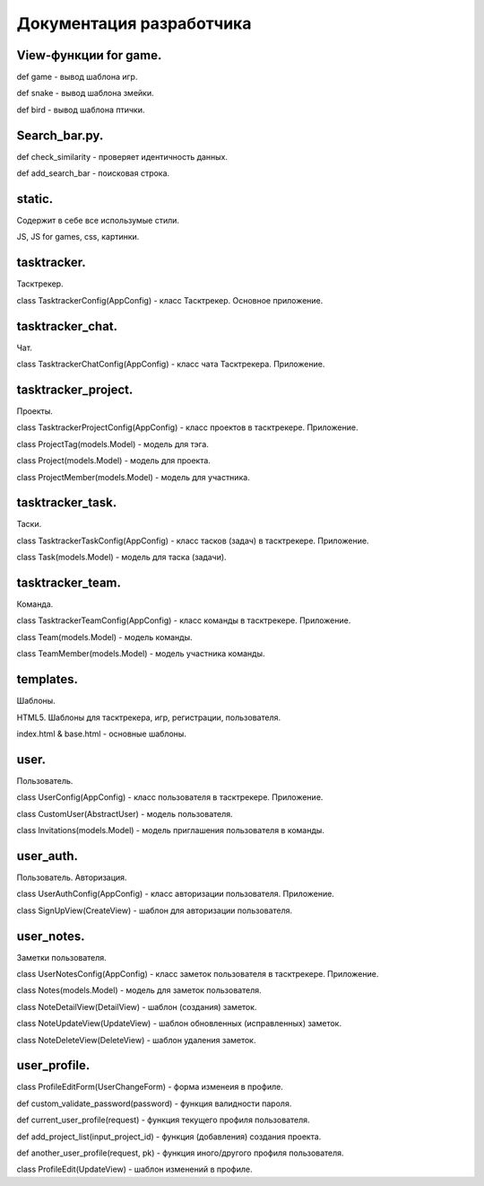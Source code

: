 Документация разработчика
========================================



***********
View-функции for game.
***********

def game - вывод шаблона игр.

def snake - вывод шаблона змейки.

def bird - вывод шаблона птички.

***********
Search_bar.py.
***********

def check_similarity - проверяет идентичность данных.

def add_search_bar - поисковая строка.

***********
static.
***********

Содержит в себе все использумые стили.

JS, JS for games, css, картинки.


***********
tasktracker.
***********

Тасктрекер.

class TasktrackerConfig(AppConfig) - класс Тасктрекер. Основное приложение.


***********
tasktracker_chat.
***********

Чат.

class TasktrackerChatConfig(AppConfig) - класс чата Тасктрекера. Приложение.


***********
tasktracker_project.
***********

Проекты.

class TasktrackerProjectConfig(AppConfig) - класс проектов в тасктрекере. Приложение.

class ProjectTag(models.Model) - модель для тэга.

class Project(models.Model) - модель для проекта.

class ProjectMember(models.Model) - модель для участника.


***********
tasktracker_task.
***********

Таски.

class TasktrackerTaskConfig(AppConfig) - класс тасков (задач) в тасктрекере. Приложение.

class Task(models.Model) - модель для таска (задачи).


***********
tasktracker_team.
***********

Команда.

class TasktrackerTeamConfig(AppConfig) - класс команды в тасктрекере. Приложение.

class Team(models.Model) - модель команды.

class TeamMember(models.Model) - модель участника команды.


***********
templates.
***********

Шаблоны.

HTML5. Шаблоны для тасктрекера, игр, регистрации, пользователя.

index.html & base.html - основные шаблоны.


***********
user.
***********

Пользователь.

class UserConfig(AppConfig) - класс пользователя в тасктрекере. Приложение.

class CustomUser(AbstractUser) - модель пользователя.

class Invitations(models.Model) - модель приглашения пользователя в команды.


***********
user_auth.
***********

Пользователь. Авторизация.

class UserAuthConfig(AppConfig) - класс авторизации пользователя. Приложение.

class SignUpView(CreateView) - шаблон для авторизации пользователя.


***********
user_notes.
***********

Заметки пользователя.

class UserNotesConfig(AppConfig) - класс заметок пользователя в тасктрекере. Приложение.

class Notes(models.Model) - модель для заметок пользователя.

class NoteDetailView(DetailView) - шаблон (создания) заметок.

class NoteUpdateView(UpdateView) - шаблон обновленных (исправленных) заметок.

class NoteDeleteView(DeleteView) - шаблон удаления заметок.


***********
user_profile.
***********

class ProfileEditForm(UserChangeForm) - форма изменеия в профиле.

def custom_validate_password(password) - функция валидности пароля.

def current_user_profile(request) - функция текущего профиля пользователя.

def add_project_list(input_project_id) - функция (добавления) создания проекта.

def another_user_profile(request, pk)  - функция иного/другого профиля пользователя.

class ProfileEdit(UpdateView) - шаблон изменений в профиле.



